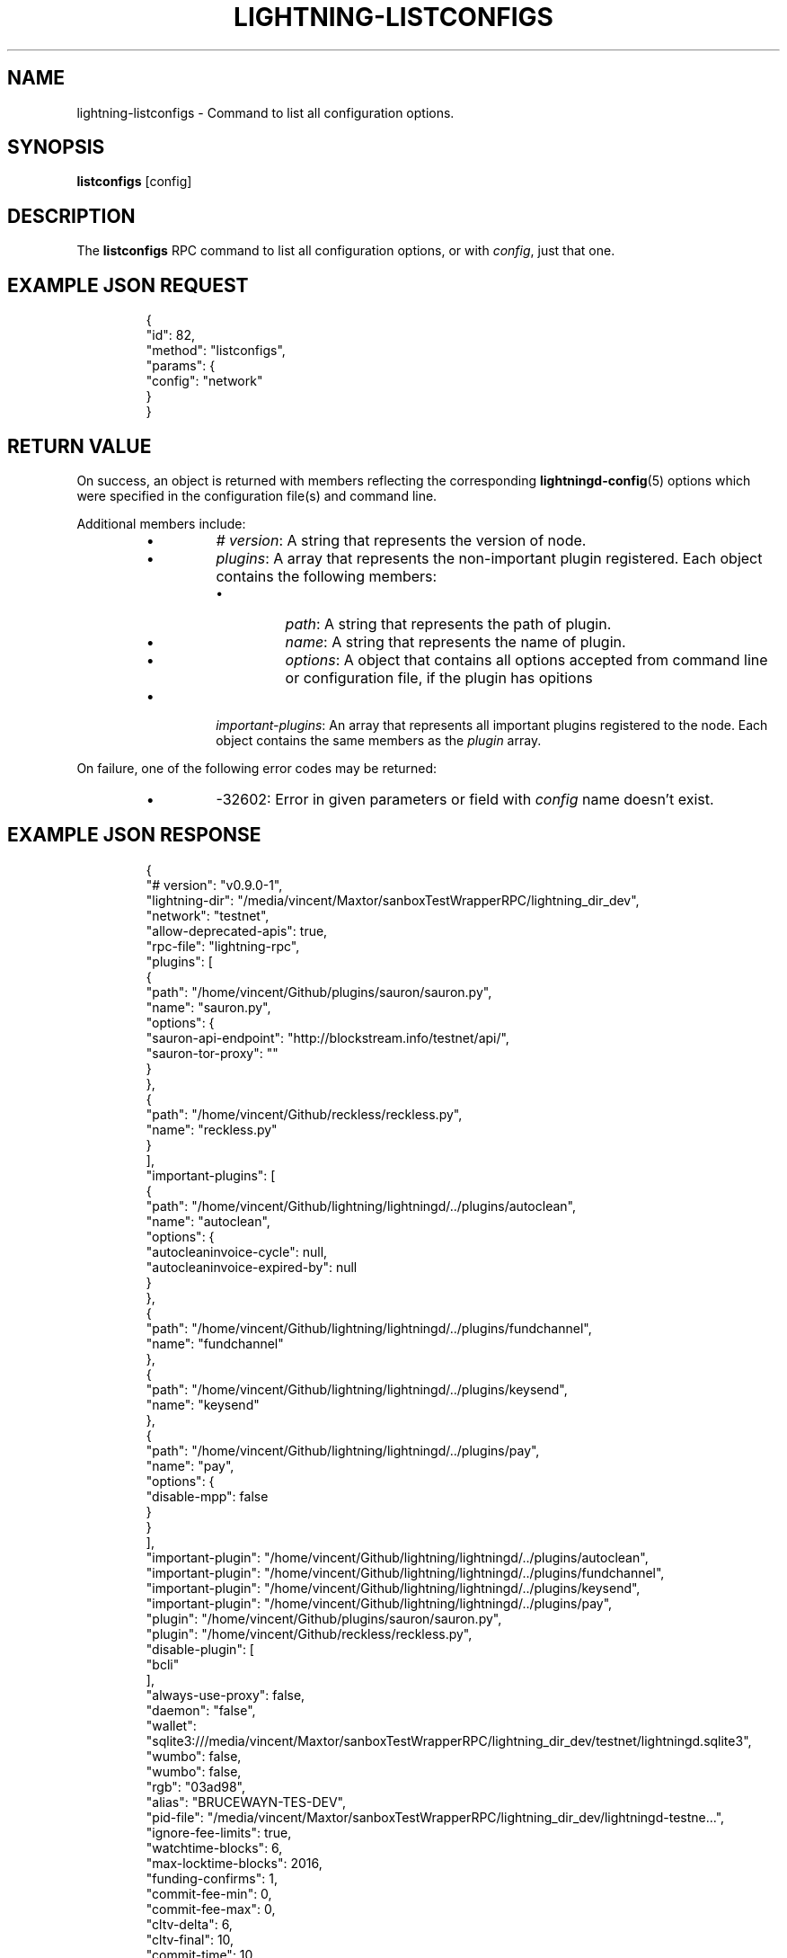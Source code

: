 .TH "LIGHTNING-LISTCONFIGS" "7" "" "" "lightning-listconfigs"
.SH NAME
lightning-listconfigs - Command to list all configuration options\.
.SH SYNOPSIS

\fBlistconfigs\fR [config]

.SH DESCRIPTION

The \fBlistconfigs\fR RPC command to list all configuration options, or with \fIconfig\fR, just that one\.

.SH EXAMPLE JSON REQUEST
.nf
.RS
{
  "id": 82,
  "method": "listconfigs",
  "params": {
    "config": "network"
  }
}
.RE

.fi
.SH RETURN VALUE

On success, an object is returned with members reflecting the
corresponding \fBlightningd-config\fR(5) options which were specified in
the configuration file(s) and command line\.


Additional members include:

.RS
.IP \[bu]
\fI# version\fR: A string that represents the version of node\.
.IP \[bu]
\fIplugins\fR: A array that represents the non-important plugin registered\. Each object contains the following members:
.RS
.IP \[bu]
\fIpath\fR: A string that represents the path of plugin\.
.IP \[bu]
\fIname\fR: A string that represents the name of plugin\.
.IP \[bu]
\fIoptions\fR: A object that contains all options accepted from command line or configuration file, if the plugin has opitions

.RE

.IP \[bu]
\fIimportant-plugins\fR: An array that represents all important plugins registered to the node\. Each object contains the same members as the \fIplugin\fR array\.

.RE

On failure, one of the following error codes may be returned:

.RS
.IP \[bu]
-32602: Error in given parameters or field with \fIconfig\fR name doesn't exist\.

.RE
.SH EXAMPLE JSON RESPONSE
.nf
.RS
{
   "# version": "v0.9.0-1",
   "lightning-dir": "/media/vincent/Maxtor/sanboxTestWrapperRPC/lightning_dir_dev",
   "network": "testnet",
   "allow-deprecated-apis": true,
   "rpc-file": "lightning-rpc",
   "plugins": [
      {
         "path": "/home/vincent/Github/plugins/sauron/sauron.py",
         "name": "sauron.py",
         "options": {
            "sauron-api-endpoint": "http://blockstream.info/testnet/api/",
            "sauron-tor-proxy": ""
         }
      },
      {
         "path": "/home/vincent/Github/reckless/reckless.py",
         "name": "reckless.py"
      }
   ],
   "important-plugins": [
      {
         "path": "/home/vincent/Github/lightning/lightningd/../plugins/autoclean",
         "name": "autoclean",
         "options": {
            "autocleaninvoice-cycle": null,
            "autocleaninvoice-expired-by": null
         }
      },
      {
         "path": "/home/vincent/Github/lightning/lightningd/../plugins/fundchannel",
         "name": "fundchannel"
      },
      {
         "path": "/home/vincent/Github/lightning/lightningd/../plugins/keysend",
         "name": "keysend"
      },
      {
         "path": "/home/vincent/Github/lightning/lightningd/../plugins/pay",
         "name": "pay",
         "options": {
            "disable-mpp": false
         }
      }
   ],
   "important-plugin": "/home/vincent/Github/lightning/lightningd/../plugins/autoclean",
   "important-plugin": "/home/vincent/Github/lightning/lightningd/../plugins/fundchannel",
   "important-plugin": "/home/vincent/Github/lightning/lightningd/../plugins/keysend",
   "important-plugin": "/home/vincent/Github/lightning/lightningd/../plugins/pay",
   "plugin": "/home/vincent/Github/plugins/sauron/sauron.py",
   "plugin": "/home/vincent/Github/reckless/reckless.py",
   "disable-plugin": [
      "bcli"
   ],
   "always-use-proxy": false,
   "daemon": "false",
   "wallet": "sqlite3:///media/vincent/Maxtor/sanboxTestWrapperRPC/lightning_dir_dev/testnet/lightningd.sqlite3",
   "wumbo": false,
   "wumbo": false,
   "rgb": "03ad98",
   "alias": "BRUCEWAYN-TES-DEV",
   "pid-file": "/media/vincent/Maxtor/sanboxTestWrapperRPC/lightning_dir_dev/lightningd-testne...",
   "ignore-fee-limits": true,
   "watchtime-blocks": 6,
   "max-locktime-blocks": 2016,
   "funding-confirms": 1,
   "commit-fee-min": 0,
   "commit-fee-max": 0,
   "cltv-delta": 6,
   "cltv-final": 10,
   "commit-time": 10,
   "fee-base": 1,
   "rescan": 30,
   "fee-per-satoshi": 10,
   "max-concurrent-htlcs": 483,
   "min-capacity-sat": 10000,
   "addr": "autotor:127.0.0.1:9051",
   "bind-addr": "127.0.0.1:9735",
   "announce-addr": "fp463inc4w3lamhhduytrwdwq6q6uzugtaeapylqfc43agrdnnqsheyd.onion:9735",
   "offline": "false",
   "autolisten": true,
   "proxy": "127.0.0.1:9050",
   "disable-dns": "false",
   "enable-autotor-v2-mode": "false",
   "encrypted-hsm": false,
   "rpc-file-mode": "0600",
   "log-level": "DEBUG",
   "log-prefix": "lightningd",
}
.RE

.fi
.SH AUTHOR

Vincenzo Palazzo \fI<vincenzo.palazzo@protonmail.com\fR> wrote the initial version of this man page, but many others did the hard work of actually implementing this rpc command\.

.SH SEE ALSO

\fBlightning-getinfo\fR(7), \fBlightningd-config\fR(5)

.SH RESOURCES

Main web site: \fIhttps://github.com/ElementsProject/lightning\fR

\" SHA256STAMP:19542af1d9c13e31ec6fada46f85a080433c2c7a863779a8b9e3ac86a5903b48
